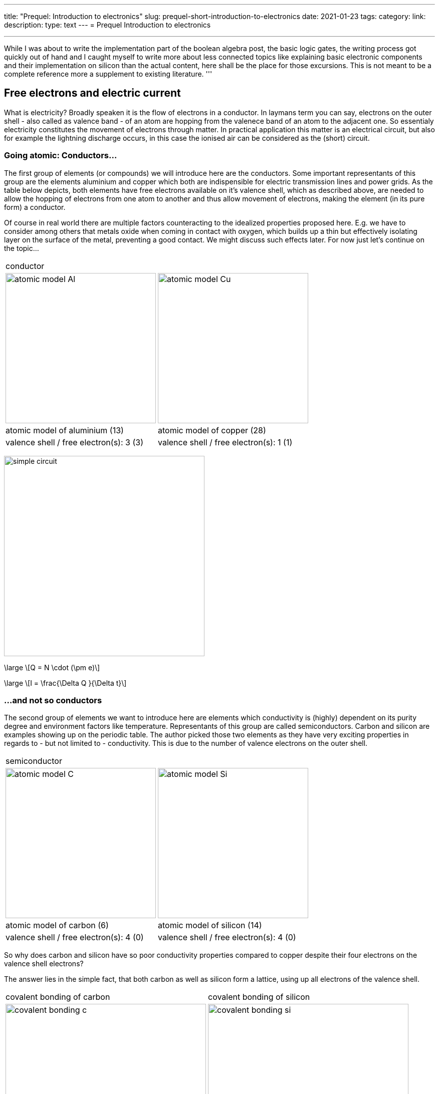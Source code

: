 ---
title: "Prequel: Introduction to electronics"
slug: prequel-short-introduction-to-electronics
date: 2021-01-23
tags:
category:
link:
description:
type: text
---
= Prequel Introduction to electronics 

'''
While I was about to write the implementation part of the boolean algebra post, the basic logic 
gates, the writing process got quickly out of hand and I caught myself to write more about less connected
topics like explaining basic electronic components and their implementation on silicon than the actual content,
here shall be the place for those excursions. This is not meant to be a complete reference more a supplement to
existing literature.
'''

== Free electrons and electric current

What is electricity? Broadly speaken it is the flow of electrons in a conductor. In laymans term you can say,
electrons on the outer shell - also called as valence band - of an atom are hopping from the valenece band 
of an atom to the adjacent one. So essentialy electricity constitutes the movement of electrons through matter.
In practical application this matter is an electrical circuit, but also for example the lightning discharge 
occurs, in this case the ionised air can be considered as the (short) circuit.

////
write about it

The table below shows the atomic models of carbon, silicon, and copper conductor. The author chooses those elements
based on their interesting properties. Carbon and silicon belong to the group of semiconductors while copper is known
as excellent conductor. The conductivity of semiconductors is variable to a wide degree, dependent on its degree of purity and temperature

////

=== Going atomic: Conductors...

The first group of elements (or compounds) we will introduce here are the conductors.
Some important representants of this group are the elements aluminium and copper
which both are indispensible for electric transmission lines and power grids.
As the table below depicts, both elements have free electrons available on it's valence
shell, which as described above, are needed to allow the hopping of electrons from one atom 
to another and thus allow movement of electrons, making the element (in its pure form) a conductor.

Of course in real world there are multiple factors counteracting to the idealized properties
proposed here. E.g. we have to consider among others that metals oxide when coming in contact 
with oxygen, which builds up a thin but effectively isolating layer on the surface of the metal,
preventing a good contact. We might discuss such effects later. For now just let's continue on the topic...

[width="100%" cols="a,a"]
|=====
2+>| conductor
| image:../images/electronic_basics/atomic_model_Al.svg[width="300px"]
| image:../images/electronic_basics/atomic_model_Cu.svg[width="300px"]
| atomic model of aluminium (13) | atomic model of copper (28)
| valence shell / free electron(s): 3 (3) | valence shell / free electron(s): 1 (1)
|=====

image:../images/electronic_basics/simple_circuit.svg[width="400px"]


["latex", "../images/electronic_basics/elemental_charge.svg", imgfmt="svg"]
\large \[Q = N \cdot (\pm e)\]

["latex", "../images/electronic_basics/current.svg", imgfmt="svg"]
\large \[I = \frac{\Delta Q }{\Delta t}\]



=== ...and not so conductors

The second group of elements we want to introduce here are elements which 
conductivity is (highly) dependent on its purity degree and environment
factors like temperature. Representants of this group are called semiconductors.
Carbon and silicon are examples showing up on the periodic table.
The author picked those two elements as they have very exciting properties 
in regards to - but not limited to - conductivity. This is due to the number of valence
electrons on the outer shell.


[width="100%" cols="a,a"]
|=====
2+>| semiconductor 
| image:../images/electronic_basics/atomic_model_C.svg[width="300px"]
| image:../images/electronic_basics/atomic_model_Si.svg[width="300px"]
| atomic model of carbon (6) | atomic model of silicon (14)
| valence shell / free electron(s): 4 (0) | valence shell / free electron(s): 4 (0)
|=====


So why does carbon and silicon have so poor conductivity properties compared to copper despite their four electrons 
on the valence shell electrons? 

The answer lies in the simple fact, that both carbon as well as silicon form a lattice, using up all electrons of the valence
shell.


[width="100%" cols="a,a"]
|=====
| covalent bonding of carbon | covalent bonding of silicon 
| image:../images/electronic_basics/covalent_bonding_c.svg[width="400px"]
| image:../images/electronic_basics/covalent_bonding_si.svg[width="400px"]
2+>|semiconductor | conductor
|=====

== Voltage and potential

The table below shows the common symbols for voltage sources. On the left side 
an ideal voltage source is shown, while on the right side a real voltage source 
is  shown. As you can see the real source resembles a battery cell. Of course the
voltage source can differ from an actual battery cell, and also most often is not displayed implicit.

[width="100%" cols="a,a"]
|=====
| ideal voltage source | real voltage source
| image:../images/electronic_basics/ideal_voltage_source.svg[width="150px"]
| image:../images/electronic_basics/real_voltage_source.svg[width="150px"]
|=====

An ideal voltage source provides a voltage of a certain level. 

As we can see in below shown circuit schematics a voltage is just the difference between two potentials.
In the first example (left) the junction at the bottom is choosen as reference point, as it 
is signaled as ground. So the voltage amounts to 1.5V for U_B0 respectively to 3V for U_A0. 
Whereas in the example on the right the junction between the battery cells is choosen as reference point and ground. 
The potential differences we measure  here are: U_A0 = 1.5V and U_B0 =-1.5V.
As a remark dual power supplies like that with - however with a voltage range of 12...15V - are often used for
applications with op-amps.

[width="100%" cols="a,a"]
|=====
| Single power supply | Dual power supply
| image:../images/electronic_basics/potential_l.svg[width="250px"] | image:../images/electronic_basics/potential_ll.svg[width="250px"]
|=====


["latex", "../images/electronic_basics/potentialdifference.svg", imgfmt="svg"]
\large \[U = \phi_{1} - \phi_{0}\]


////
Simple circuit with voltage source and resistor, bridge to next section
////
The next image shows the simplest possible circuit: A voltage source with a resistor in series.
Physically seen every resistor is just a  converter from electrical energy to thermically energy, thus heat. 

Resistors are generally used in circuits to drop the voltage to the desired level, respectively
limit the current flowing between certail paths of a circuits. We will learn about it in the next section.

image:../images/electronic_basics/resistor_circuit.svg[width="250px"]


== Ohm's law and lead resistance 

*Exercise: Measure Resistance* 
To execute the following exercise you need one voltagemeter and one amperemeter (or just two multimeters), a variable voltage source and
some sample wires of different materials but same in length and diameter.
If you do not have the equipment, in theory you could also simulate this exercise in http://qucs.sourceforge.net[Qucs] or 
https://www.analog.com/en/design-center/design-tools-and-calculators/ltspice-simulator.html[LTspice]. 

But as we need to upfront define the parameters of sample wires we want
to measure, this approach kinda torpedoes the purpose of the exercise, of learning how to do an indirect measurement of electrical
resistance.

Connect the equipment according to the figure shown below, with the sample wire as the resistor Rx. 

//.Resistance measurement principal
image:../images/electronic_basics/resistance_measurement_l.svg[width=550]


Now, for every wire measure the voltage and the current and plot a graph of it with voltage on x-axis and current on y-axis. 
You will see that for different materials, you get a linear graph but with a different slope. So you have find a relation 
between voltage current and resistance. In addition after measuring the different wires you can also use pen & paper: draw a line with 
a pencil or scribble a small area. Now connect these with the probes of the measurement assembly. You will see, that also
the graphit trace work as a conductor - not an optimal one but a conductor. 

This observance leads us to the most important formula you will encounter in an electrical engineering 101 course, Ohm's law.

["latex","../images/electronic_basics/ohms_law.svg" ,imgfmt="svg"]
\large \[ R [\Omega] = \frac{U [V]}{I [A]}\]

// .Ohm's law
// :figure-caption: Equation

When we rearrange this equation to its simpler interpretable form, U = R·I, we recognize, that the voltage drop (U) on the Resistor corresponds 
to the resistance value ( R) times the current flowing thru (I). We did not speak about the current yet and we will postpone this to a later section.
As indicated in the brakets the unit of Resistance is Ω.
// Todo: write more about / to the ohms law.

////
Add rules for series and parallel wiring
////
In the image below the rules for series and parallel connection of resistors are shown.

image:../images/electronic_basics/resistor_rules.svg[width="500px"]

For the series connection the values simply adds up like we have seen it for the voltage sources,
while for the parallel connection see same applies, however for the conductance G which is the reciproce
of the resistance R and measured in S(iemens).

////
Add explanation for parallel connection
////


So we discovered that the materials differ in their electrical conductivity - which is the reciprocal of the electrical resistance -
some are good (conductor) some are pretty bad and unusable (non-conductor) but nevertheless useful as dielectric, as we will see in
the next section and some in between. 
We also need to note, of course that the conductivity is not only dependent on the material itself but also its geometries (further it is
also dependent on the temperature, but I will not go into this here), you know we handle with physics, so another useful formula / equation 
in this context is the following.

["latex","../images/electronic_basics/wire_resistance.svg" ,imgfmt="svg"]
\large \[ R = \frac{\rho L}{A}\]


For the most common rectangle form - like a strip conductor on a PCB  - area A resolves to width times height

["latex","../images/electronic_basics/strip_resistance.svg" ,imgfmt="svg"]
\large \[ R = \frac{\rho L}{A} = \frac{\rho L}{w \cdot h}\]


So the total resistance of a wire or a strip conductor on a PCB is dependent upon the specific resistivity ρ, the length
of the conductor and the area used to transfer the current. Logically the specific resistivity as well as the length of the conductor 
increases the resistance while the area counteracts it.

*Why do we need to know this?*

At this point you may ask why it is important to know this if we can just pull a schematic of our DIY project and realize it with discrete components 
on a breakout board- the answer is simple scale - it might work for this simple hobbyist example but lack scalibility,costs and / or reliability.

The further we get down on scale the more important parasitic effects become - we will learn about it in the subsequent sections.

'''
Resistance measurement

Below figure shows the principal of resistance measurement applied within a digital multimeter - leaving aside the range switch.
On the left side we have a constant current source, in the middle the resistor - or wire under measurement and on the left 
a voltmeter measuring the voltage. As with the constant current source the overall current in the circuit is known, the resistance 
can be scaled from that with the voltage measured.

// .Resistance measurement applied in a digital multimeter
image:../images/electronic_basics/resistance_measurement_ll.svg[width=550]

'''

=== The Resistor

The electrical component itself comes in all shapes and sizes dependent on the area of application.
the miniature ones for surface mounted devices technique, used in all higher integrated electronic devices, 
the average 1/4 Watt resistor based on coal with 5 percent tolerance ( in the picture below shown central) 
and the more precise metal film resistors with 1 percent tolerance (blue, shown right in the picture).
There are resistors with mechanically adjustable resistance called potentiometer (like the ones shown left in the picture )
Other types are varistor where the resistance is dependent upon the voltage applied, some other types like 
NTC / PTC depending on the temperature.

image:../images/electronic_basics/discrete_resistors_edit.jpg[width=550]

image:../images/electronic_basics/smd_example.jpg[width=300]

////Explain structure and costruction of smd resistors////

//// 
Explain this whole thing on a physical level 
rho and geometry thing (same for Capacitors and coils)
Why? Because mostly we not only handle lumped components
but rather distributed ones - especially in HF but dont get 
me started about HF. Network thingies also - Why do we need this? 
////
